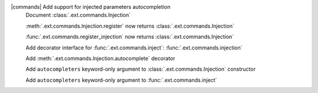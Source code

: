 |commands| Add support for injected parameters autocompletion
	Document :class:`.ext.commands.Injection`

	:meth:`.ext.commands.Injection.register` now returns :class:`.ext.commands.Injection`

	:func:`.ext.commands.register_injection` now returns :class:`.ext.commands.Injection`

	Add decorator interface for :func:`.ext.commands.inject`: :func:`.ext.commands.injection`

	Add :meth:`.ext.commands.Injection.autocomplete` decorator

	Add ``autocompleters`` keyword-only argument to :class:`.ext.commands.Injection` constructor

	Add ``autocompleters`` keyword-only argument to :func:`.ext.commands.inject`
